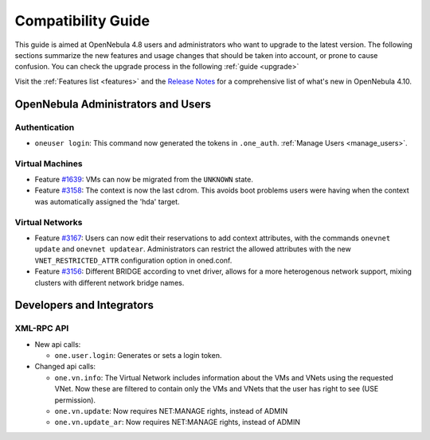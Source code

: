.. _compatibility:

====================
Compatibility Guide
====================

This guide is aimed at OpenNebula 4.8 users and administrators who want to upgrade to the latest version. The following sections summarize the new features and usage changes that should be taken into account, or prone to cause confusion. You can check the upgrade process in the following :ref:`guide <upgrade>`

Visit the :ref:`Features list <features>` and the `Release Notes <http://opennebula.org/software/release/>`_ for a comprehensive list of what's new in OpenNebula 4.10.

OpenNebula Administrators and Users
================================================================================

Authentication
--------------------------------------------------------------------------------

- ``oneuser login``: This command now generated the tokens in ``.one_auth``. :ref:`Manage Users <manage_users>`.

Virtual Machines
--------------------------------------------------------------------------------

- Feature `#1639 <http://dev.opennebula.org/issues/1639>`_: VMs can now be migrated from the ``UNKNOWN`` state.
- Feature `#3158 <http://dev.opennebula.org/issues/3158>`_: The context is now the last cdrom. This avoids boot problems users were having when the context was automatically assigned the 'hda' target.

Virtual Networks
--------------------------------------------------------------------------------

- Feature `#3167 <http://dev.opennebula.org/issues/3167>`_: Users can now edit their reservations to add context attributes, with the commands ``onevnet update`` and ``onevnet updatear``. Administrators can restrict the allowed attributes with the new ``VNET_RESTRICTED_ATTR`` configuration option in oned.conf.

- Feature `#3156 <http://dev.opennebula.org/issues/3156>`_: Different BRIDGE according to vnet driver, allows for a more heterogenous network support, mixing clusters with different network bridge names.

Developers and Integrators
================================================================================

XML-RPC API
--------------------------------------------------------------------------------

* New api calls:

  * ``one.user.login``: Generates or sets a login token.

* Changed api calls:

  * ``one.vn.info``: The Virtual Network includes information about the VMs and VNets using the requested VNet. Now these are filtered to contain only the VMs and VNets that the user has right to see (USE permission).
  * ``one.vn.update``: Now requires NET:MANAGE rights, instead of ADMIN
  * ``one.vn.update_ar``: Now requires NET:MANAGE rights, instead of ADMIN
